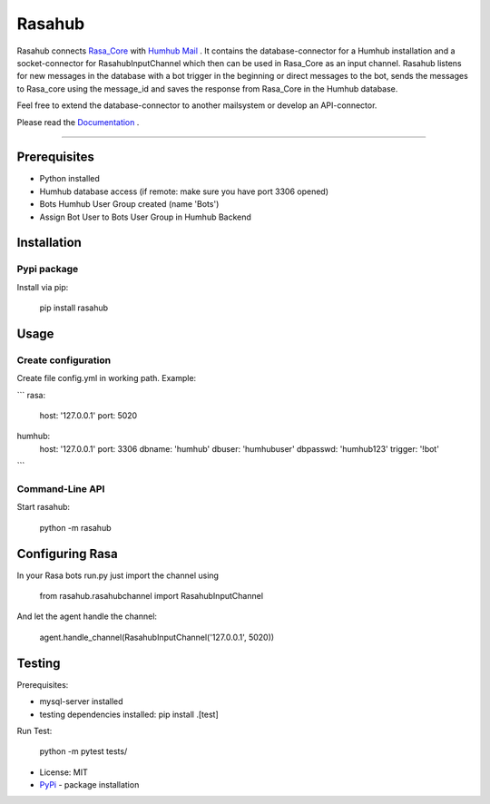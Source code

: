 =======
Rasahub
=======

.. image:: https://travis-ci.org/frommie/Rasahub.svg?branch=master
    :target: https://travis-ci.org/frommie/Rasahub

Rasahub connects `Rasa_Core`_ with `Humhub`_ `Mail`_ .
It contains the database-connector for a Humhub installation and a socket-connector
for RasahubInputChannel which then can be used in Rasa_Core as an input channel.
Rasahub listens for new messages in the database with a bot trigger in the beginning
or direct messages to the bot, sends the messages to Rasa_core using the message_id
and saves the response from Rasa_Core in the Humhub database.

Feel free to extend the database-connector to another mailsystem or develop an API-connector.

Please read the `Documentation`_ .

----

Prerequisites
=============

* Python installed
* Humhub database access (if remote: make sure you have port 3306 opened)
* Bots Humhub User Group created (name 'Bots')
* Assign Bot User to Bots User Group in Humhub Backend

Installation
============

Pypi package
------------

Install via pip:

    pip install rasahub

Usage
=====

Create configuration
--------------------

Create file config.yml in working path. Example:

```
rasa:
  host: '127.0.0.1'
  port: 5020

humhub:
  host: '127.0.0.1'
  port: 3306
  dbname: 'humhub'
  dbuser: 'humhubuser'
  dbpasswd: 'humhub123'
  trigger: '!bot'
```

Command-Line API
----------------

Start rasahub:

    python -m rasahub


Configuring Rasa
================

In your Rasa bots run.py just import the channel using

    from rasahub.rasahubchannel import RasahubInputChannel

And let the agent handle the channel:

    agent.handle_channel(RasahubInputChannel('127.0.0.1', 5020))


Testing
=======

Prerequisites:

* mysql-server installed
* testing dependencies installed: pip install .[test]

Run Test:

    python -m pytest tests/


* License: MIT
* `PyPi`_ - package installation

.. _Rasa_Core: https://github.com/RasaHQ/rasa_core
.. _Humhub: https://www.humhub.org/de/site/index
.. _Mail: https://github.com/humhub/humhub-modules-mail
.. _PyPi: https://pypi.python.org/pypi/rasahub
.. _Documentation: https://rasahub.readthedocs.io
